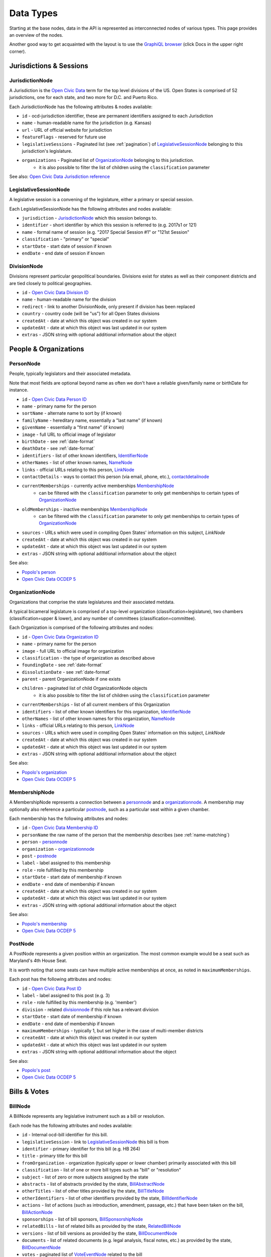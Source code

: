 Data Types
==========

Starting at the base nodes, data in the API is represented as interconnected nodes of various types.  This page provides an overview of the nodes.  

Another good way to get acquainted with the layout is to use the `GraphiQL browser <http://beta.openstates.org/graphql>`_ (click Docs in the upper right corner).

Jurisdictions & Sessions
------------------------

.. _JurisdictionNode:

JurisdictionNode
~~~~~~~~~~~~~~~~

A Jurisdiction is the `Open Civic Data <https://opencivicdata.org>`_ term for the top level divisions of the US.  Open States is comprised of 52 jurisdictions, one for each state, and two more for D.C. and Puerto Rico.

Each JurisdictionNode has the following attributes & nodes available:

* ``id`` - ocd-jurisdiction identifier, these are permanent identifiers assigned to each Jurisdiction
* ``name`` - human-readable name for the jurisdiction (e.g. Kansas)
* ``url`` - URL of official website for jurisdiction
* ``featureFlags`` - reserved for future use
* ``legislativeSessions`` - Paginated list (see :ref:`pagination`) of `LegislativeSessionNode`_ belonging to this jurisdiction's legislature.
* ``organizations`` - Paginated list of `OrganizationNode`_ belonging to this jurisdiction.
    * it is also possible to filter the list of children using the ``classification`` parameter

See also: `Open Civic Data Jurisdiction reference <http://docs.opencivicdata.org/en/latest/data/jurisdiction.html>`_
    
.. _LegislativeSessionNode:

LegislativeSessionNode
~~~~~~~~~~~~~~~~~~~~~~

A legislative session is a convening of the legislature, either a primary or special session.

Each LegislativeSessionNode has the following attributes and nodes available:

* ``jurisdiction`` - `JurisdictionNode`_ which this session belongs to.
* ``identifier`` - short identifier by which this session is referred to (e.g. 2017s1 or 121)
* ``name`` - formal name of session (e.g. "2017 Special Session #1" or "121st Session"
* ``classification`` - "primary" or "special"
* ``startDate`` - start date of session if known
* ``endDate`` - end date of session if known

.. _divisionnode:

DivisionNode
~~~~~~~~~~~~

Divisions represent particular geopolitical boundaries.  Divisions exist for states as well as their component districts and are tied closely to political geographies.

* ``id`` - `Open Civic Data Division ID <http://docs.opencivicdata.org/en/latest/ocdids.html#division-ids>`_ 
* ``name`` - human-readable name for the division
* ``redirect`` - link to another DivisionNode, only present if division has been replaced
* ``country`` - country code (will be "us") for all Open States divisions
* ``createdAt`` - date at which this object was created in our system
* ``updatedAt`` - date at which this object was last updated in our system
* ``extras`` - JSON string with optional additional information about the object


People & Organizations
----------------------

.. _PersonNode:

PersonNode
~~~~~~~~~~

People, typically legislators and their associated metadata.

Note that most fields are optional beyond name as often we don't have a reliable given/family name or birthDate for instance.

* ``id`` - `Open Civic Data Person ID <http://docs.opencivicdata.org/en/latest/ocdids.html>`_ 
* ``name`` - primary name for the person
* ``sortName`` - alternate name to sort by (if known)
* ``familyName`` - hereditary name, essentially a "last name" (if known)
* ``givenName`` - essentially a "first name" (if known)
* ``image`` - full URL to official image of legislator
* ``birthDate`` - see :ref:`date-format`
* ``deathDate`` - see :ref:`date-format`
* ``identifiers`` - list of other known identifiers, `IdentifierNode`_
* ``otherNames`` - list of other known names, `NameNode`_
* ``links`` - official URLs relating to this person, `LinkNode`_
* ``contactDetails`` - ways to contact this person (via email, phone, etc.), `contactdetailnode`_
* ``currentMemberships`` - currently active memberships `MembershipNode`_
    * can be filtered with the ``classification`` parameter to only get memberships to certain types of `OrganizationNode`_
* ``oldMemberships`` - inactive memberships `MembershipNode`_
    * can be filtered with the ``classification`` parameter to only get memberships to certain types of `OrganizationNode`_
* ``sources`` - URLs which were used in compiling Open States' information on this subject, `LinkNode`
* ``createdAt`` - date at which this object was created in our system
* ``updatedAt`` - date at which this object was last updated in our system
* ``extras`` - JSON string with optional additional information about the object

See also:

* `Popolo's person <http://popoloproject.com/specs/person.html>`_
* `Open Civic Data OCDEP 5 <http://docs.opencivicdata.org/en/latest/proposals/0005.html>`_


.. _OrganizationNode:

OrganizationNode
~~~~~~~~~~~~~~~~

Organizations that comprise the state legislatures and their associated metdata. 

A typical bicameral legislature is comprised of a top-level organization (classification=legislature), two chambers (classification=upper & lower), and any number of committees (classification=committee). 

Each Organization is comprised of the following attributes and nodes:

* ``id`` - `Open Civic Data Organization ID <http://docs.opencivicdata.org/en/latest/ocdids.html>`_ 
* ``name`` - primary name for the person
* ``image`` - full URL to official image for organization
* ``classification`` - the type of organization as described above
* ``foundingDate`` - see :ref:`date-format`
* ``dissolutionDate`` - see :ref:`date-format`
* ``parent`` - parent OrganizationNode if one exists
* ``children`` - paginated list of child OrganizationNode objects
    * it is also possible to filter the list of children using the ``classification`` parameter
* ``currentMemberships`` - list of all current members of this Organization
* ``identifiers`` - list of other known identifiers for this organization, `IdentifierNode`_
* ``otherNames`` - list of other known names for this organization, `NameNode`_
* ``links`` - official URLs relating to this person, `LinkNode`_
* ``sources`` - URLs which were used in compiling Open States' information on this subject, `LinkNode`
* ``createdAt`` - date at which this object was created in our system
* ``updatedAt`` - date at which this object was last updated in our system
* ``extras`` - JSON string with optional additional information about the object


See also:

* `Popolo's organization <http://popoloproject.com/specs/organization.html>`_
* `Open Civic Data OCDEP 5 <http://docs.opencivicdata.org/en/latest/proposals/0005.html>`_


MembershipNode
~~~~~~~~~~~~~~

A MembershipNode represents a connection between a `personnode`_ and a `organizationnode`_.  A membership may optionally also reference a particular `postnode`_, such as a particular seat within a given chamber.

Each membership has the following attributes and nodes:

* ``id`` - `Open Civic Data Membership ID <http://docs.opencivicdata.org/en/latest/ocdids.html>`_ 
* ``personName`` the raw name of the person that the membership describes (see :ref:`name-matching`)
* ``person`` - `personnode`_
* ``organization`` - `organizationnode`_
* ``post`` - `postnode`_
* ``label`` - label assigned to this membership
* ``role`` - role fulfilled by this membership
* ``startDate`` - start date of membership if known
* ``endDate`` - end date of membership if known
* ``createdAt`` - date at which this object was created in our system
* ``updatedAt`` - date at which this object was last updated in our system
* ``extras`` - JSON string with optional additional information about the object


See also:

* `Popolo's membership <http://popoloproject.com/specs/membership.html>`_
* `Open Civic Data OCDEP 5 <http://docs.opencivicdata.org/en/latest/proposals/0005.html>`_

.. _postnode:

PostNode
~~~~~~~~

A PostNode represents a given position within an organization.  The most common example would be a seat such as Maryland's 4th House Seat.

It is worth noting that some seats can have multiple active memberships at once, as noted in ``maximumMemberships``.

Each post has the following attributes and nodes:

* ``id`` - `Open Civic Data Post ID <http://docs.opencivicdata.org/en/latest/ocdids.html>`_ 
* ``label`` - label assigned to this post (e.g. 3)
* ``role`` - role fulfilled by this membership (e.g. 'member')
* ``division`` - related `divisionnode`_ if this role has a relevant division
* ``startDate`` - start date of membership if known
* ``endDate`` - end date of membership if known
* ``maximumMemberships`` - typically 1, but set higher in the case of multi-member districts
* ``createdAt`` - date at which this object was created in our system
* ``updatedAt`` - date at which this object was last updated in our system
* ``extras`` - JSON string with optional additional information about the object

See also:

* `Popolo's post <http://popoloproject.com/specs/post.html>`_
* `Open Civic Data OCDEP 5 <http://docs.opencivicdata.org/en/latest/proposals/0005.html>`_


Bills & Votes
-------------

.. _BillNode:

BillNode
~~~~~~~~

A BillNode represents any legislative instrument such as a bill or resolution.

Each node has the following attributes and nodes available:

* ``id`` - Internal ocd-bill identifier for this bill.
* ``legislativeSession`` - link to `LegislativeSessionNode`_ this bill is from
* ``identifier`` - primary identifier for this bill (e.g. HB 264)
* ``title`` - primary title for this bill
* ``fromOrganization`` - organization (typically upper or lower chamber) primarily associated with this bill
* ``classification`` - list of one or more bill types such as "bill" or "resolution"
* ``subject`` - list of zero or more subjects assigned by the state
* ``abstracts`` - list of abstracts provided by the state, `BillAbstractNode`_
* ``otherTitles`` - list of other titles provided by the state, `BillTitleNode`_
* ``otherIdentifiers`` - list of other identifiers provided by the state, `BillIdentifierNode`_
* ``actions`` - list of actions (such as introduction, amendment, passage, etc.) that have been taken on the bill, `BillActionNode`_
* ``sponsorships`` - list of bill sponsors, `BillSponsorshipNode`_
* ``relatedBills`` - list of related bills as provided by the state, `RelatedBillNode`_
* ``versions`` - list of bill versions as provided by the state, `BillDocumentNode`_
* ``documents`` - list of related documents (e.g. legal analysis, fiscal notes, etc.) as provided by the state, `BillDocumentNode`_
* ``votes`` - paginated list of `VoteEventNode`_ related to the bill
* ``sources`` - URLs which were used in compiling Open States' information on this subject, `linknode`_
* ``openstatesUrl`` - URL to bill page on OpenStates.org
* ``createdAt`` - date at which this object was created in our system
* ``updatedAt`` - date at which this object was last updated in our system
* ``extras`` - JSON string with optional additional information about the object


BillAbstractNode
~~~~~~~~~~~~~~~~

Represents an official abstract for a bill, each BillAbstractNode has the following attributes:

* ``abstract`` - the abstract itself
* ``note`` - optional note about origin/purpose of abstract
* ``date`` - optional date associated with abstract

BillTitleNode
~~~~~~~~~~~~~

Represents an alternate title for a bill, each BillTitleNode has the following attributes:

* ``title`` - the alternate title
* ``note`` - optional note about origin/purpose of this title

BillIdentifierNode
~~~~~~~~~~~~~~~~~~

Represents an alternate identifier for a bill, each BillIdentifierNode has the following attributes:

* ``identifier`` - the alternate identifier
* ``scheme`` - a name for the identifier scheme
* ``note`` - optional note about origin/purpose of this identifier

BillActionNode
~~~~~~~~~~~~~~

Represents an action taken on a bill, each BillActionNode has the following attributes and nodes:

* ``organization`` - `OrganizationNode`_ where this action originated, will typically be either upper or lower chamber, or perhaps legislature as a whole.
* ``description`` - text describing the action as provided by the jurisdiction.
* ``date`` - date action took place (see :ref:`date-format`)
* ``classification`` - list of zero or more normalized action types (see :ref:`action-categorization`)
* ``order`` - integer by which actions can be sorted, not intended for display purposes
* ``extras`` - JSON string providing extra information about this action 
* ``vote`` - if there is a known associated vote, pointer to the relevant `VoteEventNode`_
* ``relatedEntities`` - a list of `RelatedEntityNode`_ with known entities referenced in this action

RelatedEntityNode
~~~~~~~~~~~~~~~~~

Represents an entity that is related to a `BillActionNode`_. 

* ``name`` - raw (source-provided) name of entity
* ``entityType`` - either organization or person
* ``organization`` - if ``entityType`` is 'organization', the resolved `OrganizationNode`_
* ``person`` - if ``entityType`` is 'person',  the resolved `PersonNode`_

See :ref:`name-matching` for details on how ``name`` relates to ``organiation`` and ``person``.

.. _BillSponsorshipNode:

BillSponsorshipNode
~~~~~~~~~~~~~~~~~~~

Represents a sponsor of a bill.

* ``name`` - raw (source-provided) name of sponsoring person or organization
* ``entityType`` - either organization or person
* ``organization`` - if ``entityType`` is 'organization', the resolved `OrganizationNode`_
* ``person`` - if ``entityType`` is 'person',  the resolved `PersonNode`_
* ``primary`` - boolean, true if sponsorship is considered by the jurisdiction to be "primary" (note: in many states multiple primary sponsors may exist)
* ``classification`` - jurisdiction-provided type of sponsorship, such as "author" or "cosponsor".  These meanings typically vary across states, which is why we provide ``primary`` as a sort of indicator of the degree of sponsorship indicated.

See :ref:`name-matching` for details on how ``name`` relates to ``organiation`` and ``person``.

RelatedBillNode
~~~~~~~~~~~~~~~

Represents relationships between bills.

* ``identifier`` - identifier of related bill (e.g. SB 401)
* ``legislativeSession`` - identifier of related session (in same jurisdiction)
* ``relationType`` - type of relationship such as "companion", "prior-session", "replaced-by", or "replaces"
* ``relatedBill`` - if the related bill is found to exist in our data, link to the `BillNode`_

BillDocumentNode
~~~~~~~~~~~~~~~~

Representation of ``documents`` and ``versions`` on bills.  A given document can have multiple links representing
different manifestations (e.g. HTML, PDF, DOC) of the same content.

* ``note`` - note describing the purpose of the document or version (e.g. Final Printing)
* ``date`` - optional date associated with the document
* ``links`` - list of one or more ``MimetypeLinkNode`` with actual URLs to bills.


MimetypeLinkNode
~~~~~~~~~~~~~~~~

Represents a single manifestation of a particular document.

* ``mediaType`` - media type (aka MIME type) such as application/pdf or text/html
* ``url`` - URL to official copy of the bill
* ``text`` - text describing this particular manifestation (e.g. PDF)


VoteEventNode
~~~~~~~~~~~~~

Represents a vote taken on a bill.

* ``id`` - Internal ocd-vote identifier for this bill.
* ``identifier`` - Identifier used by jurisdiction to uniquely identify the vote.
* ``motionText`` - Text of the motion being voted upon, such as "motion to pass the bill as amended."
* ``motionClassification`` - List with zero or more classifications for this motion, such as "passage" or "veto-override"
* ``startDate`` - Date on which the vote took place.  (see :ref:`date-format`)
* ``result`` - Outcome of the vote, 'pass' or 'fail'.
* ``organization`` - Related `OrganizationNode`_ where vote took place.
* ``billAction`` - Optional linked `BillActionNode`_.
* ``votes`` - List of `PersonVoteNode`_ for each individual's recorded vote.  (May not be present depending on jurisdiction.)
* ``counts`` - List of `VoteCountNode`_ with sums of each outcome (e.g. yea/nay/abstain).
* ``sources`` - URLs which were used in compiling Open States' information on this subject, `LinkNode`
* ``createdAt`` - date at which this object was created in our system
* ``updatedAt`` - date at which this object was last updated in our system
* ``extras`` - JSON string with optional additional information about the object


See also: `Open Civic Data vote format <http://docs.opencivicdata.org/en/latest/data/vote.html>`_.


PersonVoteNode
~~~~~~~~~~~~~~

Represents an individual person's vote (e.g. yea or nay) on a given bill.

* ``option`` - Option chosen by this individual.  (yea, nay, abstain, other, etc.)
* ``voterName`` - Raw name of voter as provided by jurisdiction.
* ``voter`` - Resolved `PersonNode`_ representing voter. (See :ref:`name-matching`)
* ``note`` - Note attached to this vote, sometimes used for explaining an "other" vote.

VoteCountNode
~~~~~~~~~~~~~

Represents the sum of votes for a given ``option``.

* ``option`` - Option in question.  (yea, nay, abstain, other, etc.)
* ``value`` - Number of individuals voting this way.


Other Nodes
-----------

IdentifierNode
~~~~~~~~~~~~~~

Represents an alternate identifier, each with the following attributes:

* ``identifier`` - the alternate identifier
* ``scheme`` - a name for the identifier scheme

NameNode
~~~~~~~~

Represents an alterante name, each with the following attributes:

* ``name`` - the alternate name
* ``note`` - note about usage/origin of this alternate name
* ``startDate`` - date at which this name began being valid (blank if unknown)
* ``endDate`` - date at which this name stopped being valid (blank if unknown or still active)

LinkNode
~~~~~~~~

Represents a single link associated with a person or used as a source.

* ``url`` - URL
* ``text`` - text describing the use of this particular URL

.. _ContactDetailNode:

ContactDetailNode
~~~~~~~~~~~~~~~~~

Used to represent a contact method for a given person.

* ``type`` - type of contact detail (e.g. voice, email, address, etc.)
* ``value`` - actual phone number, email address, etc.
* ``note`` - used to group contact data by location (e.g. Home Address, Office Address)
* ``label`` - human-readable label for this contact detail

